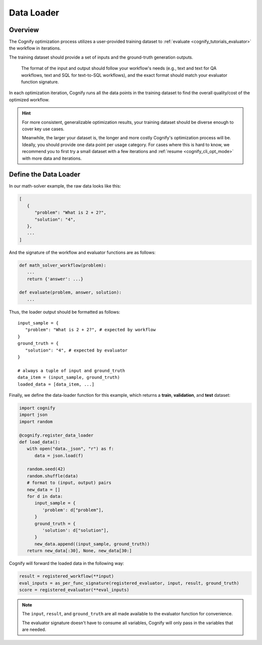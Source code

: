 .. _cognify_tutorials_data_loader:

*************
Data Loader
*************

Overview
========

The Cognify optimization process utilizes a user-provided training dataset to :ref:`evaluate <cognify_tutorials_evaluator>` the workflow in iterations.

The training dataset should provide a set of inputs and the ground-truth generation outputs.

   The format of the input and output should follow your workflow's needs (e.g., text and text for QA workflows, text and SQL for text-to-SQL workflows), and the exact format should match your evaluator function signature.

In each optimization iteration, Cognify runs all the data points in the training dataset to find the overall quality/cost of the optimized workflow.

.. hint::

   For more consistent, generalizable optimization results, your training dataset should be diverse enough to cover key use cases. 
   
   Meanwhile, the larger your dataset is, the longer and more costly Cognify's optimization process will be. Ideally, you should provide one data point per usage category. For cases where this is hard to know, we recommend you to first try a small dataset with a few iterations and :ref:`resume <cognify_cli_opt_mode>` with more data and iterations.

Define the Data Loader 
=======================

In our math-solver example, the raw data looks like this:

.. code-block:: json

   [
      {
         "problem": "What is 2 + 2?",
         "solution": "4",
      },
      ...
   ]

And the signature of the workflow and evaluator functions are as follows:

.. code-block:: python

   def math_solver_workflow(problem):
      ...
      return {'answer': ...}

   def evaluate(problem, answer, solution):
      ...

Thus, the loader output should be formatted as follows:

::
   
   input_sample = {
      "problem": "What is 2 + 2?", # expected by workflow
   }
   ground_truth = {
      "solution": "4", # expected by evaluator
   }

   # always a tuple of input and ground_truth
   data_item = (input_sample, ground_truth) 
   loaded_data = [data_item, ...]

Finally, we define the data-loader function for this example, which returns a **train**, **validation**, and **test** dataset:

.. code-block:: python

   import cognify
   import json
   import random

   @cognify.register_data_loader
   def load_data():
      with open("data._json", "r") as f:
         data = json.load(f)
         
      random.seed(42)
      random.shuffle(data) 
      # format to (input, output) pairs
      new_data = []
      for d in data:
         input_sample = {
            'problem': d["problem"],
         }
         ground_truth = {
            'solution': d["solution"],
         }
         new_data.append((input_sample, ground_truth))
      return new_data[:30], None, new_data[30:]


Cognify will forward the loaded data in the following way:

.. code-block:: python

   result = registered_workflow(**input)
   eval_inputs = as_per_func_signature(registered_evaluator, input, result, ground_truth)
   score = registered_evaluator(**eval_inputs)

.. note:: 

   The ``input``, ``result``, and ``ground_truth`` are all made available to the evaluator function for convenience.
   
   The evaluator signature doesn't have to consume all variables, Cognify will only pass in the variables that are needed.


